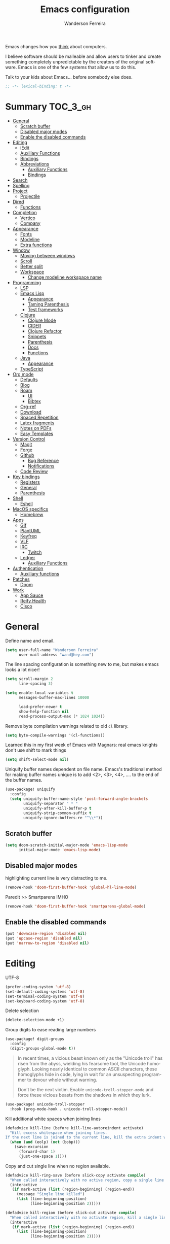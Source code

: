 #+TITLE: Emacs configuration
#+AUTHOR: Wanderson Ferreira
#+EMAIL: wand@hey.com
#+LANGUAGE: en
#+PROPERTY: header-args :emacs-lisp :tangle "~/.doom.d/config.el" :comments link
#+STARTUP: showall noinlineimages

[[https://imgs.xkcd.com/comics/cautionary.png]]

Emacs changes how you _think_ about computers.

I believe software should be malleable and allow users to tinker and create
something completely unpredictable by the creators of the original software.
Emacs is one of the few systems that allow us to do this.

Talk to your kids about Emacs... before somebody else does.

#+begin_src emacs-lisp
;; -*- lexical-binding: t -*-
#+end_src

* Summary :TOC_3_gh:
- [[#general][General]]
  - [[#scratch-buffer][Scratch buffer]]
  - [[#disabled-major-modes][Disabled major modes]]
  - [[#enable-the-disabled-commands][Enable the disabled commands]]
- [[#editing][Editing]]
  - [[#iedit][iEdit]]
  - [[#auxiliary-functions][Auxiliary Functions]]
  - [[#bindings][Bindings]]
  - [[#abbreviations][Abbreviations]]
    - [[#auxiliary-functions-1][Auxiliary Functions]]
    - [[#bindings-1][Bindings]]
- [[#search][Search]]
- [[#spelling][Spelling]]
- [[#project][Project]]
  - [[#projectile][Projectile]]
- [[#dired][Dired]]
  - [[#functions][Functions]]
- [[#completion][Completion]]
  - [[#vertico][Vertico]]
  - [[#company][Company]]
- [[#appearance][Appearance]]
  - [[#fonts][Fonts]]
  - [[#modeline][Modeline]]
  - [[#extra-functions][Extra functions]]
- [[#window][Window]]
  - [[#moving-between-windows][Moving between windows]]
  - [[#scroll][Scroll]]
  - [[#better-split][Better split]]
  - [[#workspace][Workspace]]
    - [[#change-modeline-workspace-name][Change modeline workspace name]]
- [[#programming][Programming]]
  - [[#lsp][LSP]]
  - [[#emacs-lisp][Emacs Lisp]]
    - [[#appearance-1][Appearance]]
    - [[#taming-parenthesis][Taming Parenthesis]]
    - [[#test-frameworks][Test frameworks]]
  - [[#clojure][Clojure]]
    - [[#clojure-mode][Clojure Mode]]
    - [[#cider][CIDER]]
    - [[#clojure-refactor][Clojure Refactor]]
    - [[#snippets][Snippets]]
    - [[#parenthesis][Parenthesis]]
    - [[#docs][Docs]]
    - [[#functions-1][Functions]]
  - [[#java][Java]]
    - [[#appearance-2][Appearance]]
  - [[#typescript][TypeScript]]
- [[#org-mode][Org mode]]
  - [[#defaults][Defaults]]
  -  [[#blog][Blog]]
  -  [[#roam][Roam]]
    -  [[#ui][UI]]
    -  [[#bibtex][Bibtex]]
  - [[#org-ref][Org-ref]]
  - [[#download][Download]]
  - [[#spaced-repetition][Spaced Repetition]]
  - [[#latex-fragments][Latex fragments]]
  - [[#notes-on-pdfs][Notes on PDFs]]
  - [[#easy-templates][Easy Templates]]
- [[#version-control][Version Control]]
  - [[#magit][Magit]]
  - [[#forge][Forge]]
  - [[#github][Github]]
    - [[#bug-reference][Bug Reference]]
    - [[#notifications][Notifications]]
  - [[#code-review][Code Review]]
- [[#key-bindings][Key bindings]]
  - [[#registers][Registers]]
  - [[#general-1][General]]
  - [[#parenthesis-1][Parenthesis]]
- [[#shell][Shell]]
  - [[#eshell][Eshell]]
- [[#macos-specifics][MacOS specifics]]
  - [[#homebrew][Homebrew]]
- [[#apps][Apps]]
  - [[#gif][Gif]]
  - [[#plantuml][PlantUML]]
  - [[#keyfreq][Keyfreq]]
  - [[#vlf][VLF]]
  - [[#irc][IRC]]
    - [[#twitch][Twitch]]
  - [[#ledger][Ledger]]
    - [[#auxiliary-functions-2][Auxiliary Functions]]
- [[#authentication][Authentication]]
  - [[#auxiliary-functions-3][Auxiliary functions]]
- [[#patches][Patches]]
  - [[#doom][Doom]]
- [[#work][Work]]
  - [[#app-sauce][App Sauce]]
  - [[#reify-health][Reify Health]]
  - [[#cisco][Cisco]]

* General

Define name and email.
#+begin_src emacs-lisp
(setq user-full-name "Wanderson Ferreira"
      user-mail-address "wand@hey.com")
#+end_src

The line spacing configuration is something new to me, but makes emacs looks a
lot nicer!
#+begin_src emacs-lisp
(setq scroll-margin 2
      line-spacing 3)
#+end_src

#+begin_src emacs-lisp
(setq enable-local-variables t
      messages-buffer-max-lines 10000

      load-prefer-newer t
      show-help-function nil
      read-process-output-max (* 1024 1024))
#+end_src

Remove byte compilation warnings related to old =cl= library.
#+begin_src emacs-lisp
(setq byte-compile-warnings '(cl-functions))
#+end_src

Learned this in my first week of Emacs with Magnars: real emacs knights don't
use shift to mark things
#+begin_src emacs-lisp
(setq shift-select-mode nil)
#+end_src

Uniquify buffer names dependent on file name. Emacs's traditional method for
making buffer names unique is to add <2>, <3>, <4>, .... to the end of the
buffer names.

#+begin_src emacs-lisp
(use-package! uniquify
  :config
  (setq uniquify-buffer-name-style 'post-forward-angle-brackets
        uniquify-separator " * "
        uniquify-after-kill-buffer-p t
        uniquify-strip-common-suffix t
        uniquify-ignore-buffers-re "^\\*"))
#+end_src

** Scratch buffer

#+begin_src emacs-lisp
(setq doom-scratch-initial-major-mode 'emacs-lisp-mode
      initial-major-mode 'emacs-lisp-mode)
#+end_src

** Disabled major modes

highlighting current line is very distracting to me.
#+begin_src emacs-lisp
(remove-hook 'doom-first-buffer-hook 'global-hl-line-mode)
#+end_src

Paredit >> Smartparens IMHO
#+begin_src emacs-lisp
(remove-hook 'doom-first-buffer-hook 'smartparens-global-mode)
#+end_src

** Enable the disabled commands

#+begin_src emacs-lisp
(put 'downcase-region 'disabled nil)
(put 'upcase-region 'disabled nil)
(put 'narrow-to-region 'disabled nil)
#+end_src

* Editing

UTF-8
#+begin_src emacs-lisp
(prefer-coding-system 'utf-8)
(set-default-coding-systems 'utf-8)
(set-terminal-coding-system 'utf-8)
(set-keyboard-coding-system 'utf-8)
#+end_src

Delete selection
#+begin_src emacs-lisp
(delete-selection-mode +1)
#+end_src

Group digits to ease reading large numbers
#+begin_src emacs-lisp
(use-package! digit-groups
  :config
  (digit-groups-global-mode t))
#+end_src

#+begin_quote
In recent times, a vicious beast known only as the "Unicode troll" has risen
from the abyss, wielding his fearsome tool, the Unicode homoglyph. Looking
nearly identical to common ASCII characters, these homoglyphs hide in code,
lying in wait for an unsuspecting programmer to devour whole without warning.

Don't be the next victim. Enable =unicode-troll-stopper-mode= and force these
vicious beasts from the shadows in which they lurk.
#+end_quote

#+begin_src emacs-lisp
(use-package! unicode-troll-stopper
  :hook (prog-mode-hook . unicode-troll-stopper-mode))
#+end_src


Kill additional white spaces when joining lines
#+begin_src emacs-lisp
(defadvice kill-line (before kill-line-autoreindent activate)
  "Kill excess whitespace when joining lines.
If the next line is joined to the current line, kill the extra indent whitespace."
  (when (and (eolp) (not (bobp)))
    (save-excursion
      (forward-char 1)
      (just-one-space 1))))
#+end_src

Copy and cut single line when no region available.
#+begin_src emacs-lisp
(defadvice kill-ring-save (before slick-copy activate compile)
  "When called interactively with no active region, copy a single line instead."
  (interactive
   (if mark-active (list (region-beginning) (region-end))
     (message "Single line killed")
     (list (line-beginning-position)
           (line-beginning-position 2)))))

(defadvice kill-region (before slick-cut activate compile)
  "When called interactively with no activate region, kill a single line instead."
  (interactive
   (if mark-active (list (region-beginning) (region-end))
     (list (line-beginning-position)
           (line-beginning-position 2)))))
#+end_src

** iEdit

#+begin_src emacs-lisp
;; when you hit Ctrl+;, all occurrences of the symbol under the cursor (or
;; current selection) are highlighted, and any changes you make on one of them
;; will be automatically applied to all others.
(use-package! iedit
  :defer
  :config
  (set-face-background 'iedit-occurrence "saddle brown")
  :bind
  ("C-." . iedit-mode))
#+end_src

** Auxiliary Functions

#+begin_src emacs-lisp
(defun bk/point-to-register ()
  "Store cursor position in a register."
  (interactive)
  (point-to-register 8)
  (message "Point set"))

 (defun bk/jump-to-register ()
  "Switch between current pos and stored pos."
  (interactive)
  (let ((tmp (point-marker)))
    (jump-to-register 8)
    (set-register 8 tmp)))

(defun bk/kill-inner-word ()
  "Equivalent to ciw in vim."
  (interactive)
  (forward-char 1)
  (backward-word)
  (kill-word 1))

(defun bk/copy-whole-line ()
  "Copies a line without refard for cursor position."
  (interactive)
  (save-excursion
    (kill-new
     (buffer-substring
      (point-at-bol)
      (point-at-eol)))))

(defun bk/zap-to-char-backward (arg char)
  (interactive "p\ncZap up to char backward: ")
  (save-excursion
    (zap-up-to-char -1 char)))
#+end_src

** Bindings
#+begin_src emacs-lisp
(map!
 "C-c r p" #'bk/point-to-register
 "C-c r j" #'bk/jump-to-register
 "C-c k w" #'bk/kill-inner-word
 "C-c k f" #'zap-up-to-char
 "C-c k b" #'bk/zap-to-char-backward
 "C-c y l" #'bk/copy-whole-line)
#+end_src

** Abbreviations

Use single abbrev-table for multiple modes
#+begin_src emacs-lisp
(add-hook 'doom-first-buffer-hook
          (defun +abbrev-file-name ()
            (setq-default abbrev-mode t)
            (setq abbrev-file-name (expand-file-name "abbrev.el" doom-private-dir))))
#+end_src

Default global table
#+begin_src emacs-lisp
(define-abbrev-table 'global-abbrev-table
  '(
    ("reuslt" "result" nil 0)
    ("requier" "require" nil 0)
    ))
#+end_src

*** Auxiliary Functions

#+begin_src emacs-lisp
(defun bk/add-region-local-abbrev (start end)
  "Go from START to END and add the selected text to a local abbrev."
  (interactive "r")
  (if (use-region-p)
      (let ((num-words (count-words-region start end)))
        (add-mode-abbrev num-words)
        (deactivate-mark))
    (message "No selected region!")))

(defun bk/add-region-global-abbrev (start end)
  "Go from START to END and add the selected text to global abbrev."
  (interactive "r")
  (if (use-region-p)
      (let ((num-words (count-words-region start end)))
        (add-abbrev global-abbrev-table "Global" num-words)
        (deactivate-mark))
    (message "No selected region!")))
#+end_src

*** Bindings

#+begin_src emacs-lisp
(map!
 "C-x a l" #'bk/add-region-local-abbrev
 "C-x a g" #'bk/add-region-global-abbrev)
#+end_src

* Search

Workaround to make =deadgrep= consider hidden folders and symlinks
#+begin_src emacs-lisp
(require 'deadgrep)

(defun deadgrep--include-args (rg-args)
  (push "--hidden" rg-args) ;; consider hidden folders/files
  (push "--follow" rg-args) ;; follow symlink
  )

(advice-add 'deadgrep--arguments :filter-return #'deadgrep--include-args)
#+end_src

* Spelling

I am using the fast spell checkers =spell-fu= instead of =flyspell=. Something I
miss from flyspell is the =flyspell-correct-previous= which kept the point in
the same place but fixed the previous error.

If you use Universal Argument =C-u= with the following function you will be
prompted to Add or Fix the previous error at point.
#+begin_src emacs-lisp
(defun bk/spell-fu-correct-previous (arg)
  (interactive "P")
  (save-excursion
    (if arg
        (progn
          (+spell/previous-error)
          (let* ((word (word-at-point))
                 (res (y-or-n-p (format "Add %s at point? " word))))
            (if res
                (+spell/add-word)
              (+spell/correct))))
      (progn
        (+spell/previous-error)
        (+spell/correct)))))
#+end_src

Add the binding to the default =C-;=
#+begin_src emacs-lisp
(map!
 "C-;" #'bk/spell-fu-correct-previous)
#+end_src

I type in portuguese and english most of the time, therefore would be handy if Emacs could tell which one is it in the current buffer.
#+begin_src emacs-lisp
(use-package! guess-language
  :config
  (setq guess-language-languages '(en pt)
        guess-language-langcodes
        '((en . ("en_US" "English"))
          (pt . ("pt_BR" "Portuguese")))))
#+end_src

Langtool is very useful to not native English speakers. You can download the jar from [[curl -o langtool.zip https://languagetool.org/download/LanguageTool-stable.zip && unzip langtool.zip][here]]
#+begin_src emacs-lisp
(setq langtool-language-tool-jar "~/Downloads/LanguageTool-5.5/languagetool-commandline.jar")
#+end_src

Change dictionary of Ispell
#+begin_src emacs-lisp
(defun bk/dict-pt ()
  "Change to pt-BR dictionary."
  (interactive)
  (ispell-change-dictionary "pt_BR"))

(defun bk/dict-en ()
  "Change to en dictionary."
  (interactive)
  (ispell-change-dictionary "en"))
#+end_src

* Project

** Projectile

Disable cache
#+begin_src emacs-lisp
(setq projectile-enable-caching nil)
#+end_src

Direct projectile to look for code in a specific folder.
#+begin_src emacs-lisp
(setq projectile-project-search-path '("~/code"))
#+end_src

Remove the modeline indicator of Projectile.
#+begin_src emacs-lisp
(use-package! projectile
  :delight projectile-mode)
#+end_src

Toggle between implementation and tests using the super key.
#+begin_src emacs-lisp
(map!
 "s-t" #'projectile-toggle-between-implementation-and-test)
#+end_src

* Dired

Change the default listing command in Dired to show file size in
"human-readable" format.
#+begin_src emacs-lisp
(setq dired-listing-switches "-alh")
#+end_src

Dired jump is indispensable nowadays
#+begin_src emacs-lisp
(map! "C-x C-j" #'dired-jump)
#+end_src

** Functions

Sort dired listings with directories first
#+begin_src emacs-lisp
(defun bk/dired-directories-first ()
  (save-excursion
    (let (buffer-read-only)
      (forward-line 2)
      (sort-regexp-fields t "^.*$" "[ ]*." (point) (point-max)))
    (set-buffer-modified-p nil)))

(advice-add 'dired-readin :after #'bk/dired-directories-first)
#+end_src

fix the cursor positioning when we hit =C-<= and =C->= to beg/end of buffer.
#+begin_src emacs-lisp
(defun bk/dired-back-to-start-of-files ()
  (interactive)
  (backward-char (- (current-column) 2)))

(defun bk/dired-back-to-top ()
  (interactive)
  (beginning-of-buffer)
  (next-line 2)
  (bk/dired-back-to-start-of-files))

(defun bk/dired-back-to-bottom ()
  (interactive)
  (end-of-buffer)
  (next-line -1)
  (bk/dired-back-to-start-of-files))

(map! :map dired-mode-map
      "M-<" #'bk/dired-back-to-top
      "M->" #'bk/dired-back-to-bottom)
#+end_src

* Completion

#+begin_quote
Completion is a feature that fills in the rest of a name starting from an
abbreviation for it. Completion works by comparing the user’s input against a
list of valid names and determining how much of the name is determined uniquely
by what the user has typed. -- Emacs Manual (section 20.6)
#+end_quote


** Vertico

VERTical Interactive COmpletion provides a performance and minimalistic vertical
completion UI based on the default completion system. The main focus of Vertico
is to provide a UI which behaves _correctly_ under all circumstances.

There are a couple of extensions to Vertico that will be useful to me.
#+begin_src emacs-lisp
(after! vertico
  (map! "M-r" #'vertico-repeat))
#+end_src

Provide quick keys navigation in Vertico buffer. Same behavior as the package Avy.
#+begin_src emacs-lisp
(after! vertico
  (map! :map vertico-map
        "M-q" #'vertico-quick-insert
        "C-q" #'vertico-quick-exit))
#+end_src

Nice! This is even better than the Avy-like behavior IMHO. The way it works is
by prefixing every candidate found with a number and then you can choose it
using prefix arguments. For example, if you want to choose the 5th candidate
type =M-5 RET=.
#+begin_src emacs-lisp
(after! vertico
  (vertico-indexed-mode t))
#+end_src

Enable keybinding to activate Vertico Grid.
#+begin_src emacs-lisp
(after! vertico
  (map! :map vertico-map
        "M-G" #'vertico-grid-mode))
#+end_src

** Company
#+begin_src emacs-lisp
(use-package! company
  :init
  (setq company-idle-delay 0.1
        company-show-quick-access t
        company-icon-size 20)
  :config
  (set-company-backend! 'prog-mode nil)
  (set-company-backend! 'prog-mode
    '(:separate company-capf company-files company-dabbrev-code company-yasnippet))
  (define-key company-active-map [(control) (meta) ?s] 'company-search-candidates)
  (define-key company-active-map "\C-s" 'company-filter-candidates))
#+end_src

Disable company mode in org-buffers.
#+begin_src emacs-lisp
(after! company
  (setq company-global-modes
        '(not erc-mode
              circe-mode
              message-mode
              help-mode
              org-mode)))
#+end_src

* Appearance

Doom comes with some nice themes. For now, I've been using Zenburn most of the
time.

#+begin_src emacs-lisp
(setq doom-theme 'kaolin-dark
      doom-themes-treemacs-theme "all-the-icons"
      fill-column 180
      display-line-numbers-type nil
      confirm-kill-emacs nil
      indent-tabs-mode nil)

(add-hook 'emacs-lisp-mode-hook
          (lambda ()
            (outline-minor-mode -1)))
#+end_src

Highlight numbers
#+begin_src emacs-lisp
(use-package! highlight-numbers
  :hook (prog-mode-hook . highlight-numbers-mode))
#+end_src

Change theme based on time of the day.
#+begin_src emacs-lisp
(use-package! theme-changer
  :init
  (setq calendar-location-name "Sao Paulo, BR"
        calendar-latitude -23.550520
        calendar-longitude -46.633308)
  :config
  (change-theme 'kaolin-light 'kaolin-dark))
#+end_src

Show column number in the modeline.
#+begin_src emacs-lisp
(column-number-mode +1)
#+end_src

Show size indication
#+begin_src emacs-lisp
(size-indication-mode t)
#+end_src

** Fonts

Set default fonts in Doom
#+begin_src emacs-lisp
(setq doom-font (font-spec :family "Monaco" :size 14)
      doom-variable-pitch-font (font-spec :family "Roboto"
                                          :style "Regular"
                                          :size 14
                                          :weight 'regular)
      doom-unicode-font (font-spec :family "Apple Color Emoji"))
#+end_src

Use proportional fonts
#+begin_src emacs-lisp
(use-package! mixed-pitch
  :hook (org-mode . mixed-pitch-mode)
  :config
  (setq mixed-pitch-face 'variable-pitch))
#+end_src

** Modeline

I am not using any Doom modeline as I prefer the default one. Therefore I need
to use some package to clean the modeline from all the indicators of minor modes
enabled.

#+begin_src emacs-lisp
(use-package! delight
  :config
  (delight '(;; general
             (eldoc-mode nil eldoc)
             (gcmh-mode nil gcmh)
             (which-key-mode nil which-key)
             (better-jumper-local-mode nil better-jumper)
             (company-mode nil company)
             (paredit-mode nil paredit)
             (git-gutter-mode nil git-gutter)
             (abbrev-mode nil abbrev)
             (annotate-mode nil annotate)

             ;; programming
             (lsp-lens-mode nil lsp-lens)
             (whitespace-mode nil whitespace)
             (ws-butler-mode nil ws-butler)
             (yas-minor-mode nil yasnippet)

             (mixed-pitch-mode nil mixed-pitch)

             ;; org
             (visual-line-mode nil simple)
             (org-roam-mode nil org-roam)
             (org-indent-mode nil org-indent)
             (org-fancy-priorities-mode nil org-fancy-priorities)
             (writegood-mode nil writegood-mode)
             (org-roam-bibtex-mode nil org-roam-bibtex)

             ;; clojure
             (clj-refactor-mode nil clj-refactor)
             (symbol-focus-mode nil symbol-focus)
             (dtrt-indent-mode nil dtrt-indent))))
#+end_src

** Extra functions

In some moods I like to have some level of transparency while coding.
#+begin_src emacs-lisp
(defun bk/toggle-transparency ()
  (interactive)
  (let ((alpha (frame-parameter nil 'alpha)))
    (set-frame-parameter
     nil 'alpha
     (if (eql (cond ((numberp alpha) alpha)
                    ((numberp (cdr alpha)) (cdr alpha))
                    ((numberp (cadr alpha)) (cadr alpha)))
              100)
         90
       100))))
#+end_src

Print what face is under the cursor
#+begin_src emacs-lisp
(defun what-face (pos)
  (interactive "d")
  (let ((face (or (get-char-property pos 'read-face-name)
                  (get-char-property pos 'face))))
    (if face (message "Face: %s" face) (message "No face at %d" pos))))
#+end_src

Hacky way to avoid saving faces in custom.el file.
#+begin_src emacs-lisp
(defun custom-save-faces ()
  "No-op"
  (interactive))
#+end_src

Customization to specific themes
#+begin_src emacs-lisp
(defun bk/default-theme ()
  "Change highlight colors when using the default white theme."
  (set-face-attribute 'lazy-highlight nil :background "khaki1")
  (set-face-attribute 'isearch nil :background "khaki1")
  (set-face-attribute 'region nil :background "khaki1"))

(defun bk/slate-gray-theme ()
  "Slate Grat"
  (interactive)
  (set-background-color "DarkSlateGray")
  (set-face-background 'mode-line "Wheat")
  (set-face-foreground 'mode-line "DarkSlateGray")
  (set-foreground-color "Wheat"))

(defun bk/alect-themes-customizations ()
  (custom-set-faces
   ;; Your init file should contain only one such instance.
   ;; If there is more than one, they won't work right.
   '(font-lock-variable-name-face ((t (:foreground "#6a621b"))))
   '(ivy-current-match ((t (:extend t :background "#b0d0f3" :foreground "#101010" :weight bold))))
   '(lsp-lsp-flycheck-info-unnecessary-face ((t (:foreground "#2020cc" :underline (:color "dark orange" :style wave)))) t)))

(defun bk/high-contrast-customizations ()
  (custom-set-faces
   '(mode-line ((t (:background "Gray75" :foreground "Black"))))
   '(mode-line-buffer-id ((t (:background "Gray75" :foreground "blue4"))))
   '(mode-line-mousable ((t (:background "Gray75" :foreground "firebrick"))))
   '(mode-line-mousable-minor-mode ((t (:background "Gray75" :foreground "green4"))))))

(defun bk/default-black-customizations ()
  "Customizations to be used with default black theme in Doom Emacs"
  (custom-set-faces
   '(doom-modeline-buffer-path ((t (:foreground "black" :weight bold))))
   '(doom-modeline-project-dir ((t (:foreground "black" :weight bold))))
   '(doom-modeline-buffer-modified ((t (:foreground "Blue" :weight bold))))
   '(success ((t (:foreground "ForestGreen" :weight bold))))))
#+end_src

* Window
Recenter on next-error
#+begin_src emacs-lisp
(add-hook! 'next-error-hook #'recenter)
#+end_src

** Moving between windows

Use shift arrows to move between windows.
#+begin_src emacs-lisp
(windmove-default-keybindings)
#+end_src

However, Org mode requires a little workaround to make shift arrow movements to
work.
#+begin_src emacs-lisp
(add-hook 'org-shiftup-final-hook 'windmove-up)
(add-hook 'org-shiftleft-final-hook 'windmove-left)
(add-hook 'org-shiftdown-final-hook 'windmove-down)
(add-hook 'org-shiftright-final-hook 'windmove-right)
#+end_src

** Scroll

Scrolling whole screens seems so weird to me. I like a predefined number of
lines. 8 to be exact.
#+begin_src emacs-lisp
(defun bk/scroll-up ()
 (interactive)
  (scroll-up-command 8))

(defun bk/scroll-down ()
 (interactive)
  (scroll-down-command 8))

(map!
 "C-v" #'bk/scroll-up
 "M-v" #'bk/scroll-down)
#+end_src

** Better split

When you split the buffer in any direction, move the cursor there and show the
previous buffer.
#+begin_src emacs-lisp
(defun bk/vsplit-last-buffer ()
  (interactive)
  (split-window-vertically)
  (other-window 1 nil)
  (switch-to-next-buffer))

(defun bk/hsplit-last-buffer ()
  (interactive)
  (split-window-horizontally)
  (other-window 1 nil)
  (switch-to-next-buffer))
#+end_src

Overwrite the default split bindings
#+begin_src emacs-lisp
(map! "C-x 2" #'bk/vsplit-last-buffer
      "C-x 3" #'bk/hsplit-last-buffer)
#+end_src

** Workspace

Using a dedicated set of buffers to specific kind of work has been interesting.
There are some annoyances along the way but we can fix it.

I want to switch to a new workspace automatically if I change projectile
projects.
#+begin_src emacs-lisp
(setq +workspaces-on-switch-project-behavior t)
#+end_src

Also delete the workspace automatically if there is no buffers associated anymore
#+begin_src emacs-lisp
(setq persp-autokill-persp-when-removed-last-buffer t)
#+end_src

*** Change modeline workspace name

Overwrite the Doom function that writes to the modeline.
#+begin_src emacs-lisp
(setq persp-lighter
      '(:eval
        (format
         (propertize
          " #%.15s"
          'face (let ((persp (get-current-persp)))
                  (if persp
                      (if (persp-contain-buffer-p (current-buffer) persp)
                          'persp-face-lighter-default
                        'persp-face-lighter-buffer-not-in-persp)
                    'persp-face-lighter-nil-persp)))
         (safe-persp-name (get-current-persp)))))
#+end_src

* Programming

** LSP

#+begin_src emacs-lisp
(use-package! lsp-mode
  :config
  (add-to-list 'lsp-file-watch-ignored-directories "classes")
  (add-to-list 'lsp-file-watch-ignored-directories "[/\\\\]\\minio\\'")
  (add-to-list 'lsp-file-watch-ignored-directories "[/\\\\]\\terraform\\'")
  ;; fix "bug"
  (advice-remove #'lsp #'+lsp-dont-prompt-to-install-servers-maybe-a)
  
  (advice-add #'lsp-rename :after (lambda (&rest _) (projectile-save-project-buffers))))
#+end_src

Disable the reference marks in LSP.
#+begin_src emacs-lisp
(after! lsp-mode
  (setq lsp-lens-enable nil))
#+end_src

#+begin_src emacs-lisp
 (use-package! lsp-treemacs
  :config
  (setq lsp-treemacs-error-list-current-project-only t))

(use-package! treemacs-all-the-icons
  :after treemacs)
#+end_src

** Emacs Lisp

*** Appearance

I don't like the too colorful buffers. So, removing the rainbow delimiter mode.
#+begin_src emacs-lisp
(after! elisp-mode
  (remove-hook 'emacs-lisp-mode-hook #'rainbow-delimiters-mode))
#+end_src

*** Taming Parenthesis

You will definitely hate Lisp if you don't understand structural editing.
#+begin_src emacs-lisp
(after! elisp-mode
  (add-hook 'emacs-lisp-mode-hook 'enable-paredit-mode))
#+end_src

*** Test frameworks

Buttercup (Behavior Driven Emacs Lisp Testing) framework has one annoyance when
you run the test suite: it moves the cursor from the point to the end of the
test file. This =advice= is a workaround to keep the point where it was:
#+begin_src emacs-lisp
(use-package! buttercup
  :config
  (define-advice buttercup--run-suites (:around (orig-fun &rest args))
    "Keep the cursor at-point after running test suite with buttercup."
    (setq save-point (point))
    (unwind-protect
        (apply orig-fun args)
      (goto-char save-point))))
#+end_src

** Clojure

Very lucky to be working with Clojure for so many years. I've learned a lot
about FP and other languages in the process and so many great people in the
community.

*** Clojure Mode

#+begin_src emacs-lisp
(use-package! clojure-mode
  :init
  (setq clojure-thread-all-but-last t)
  :config
  (cljr-add-keybindings-with-prefix "C-c C-m")
  (remove-hook 'clojure-mode-hook #'rainbow-delimiters-mode))
#+end_src

Sometimes I forget to start the REPL and I try to use a CIDER command. This
warning message is very helpful.
#+begin_src emacs-lisp
(defun bk/nrepl-warn-when-not-connected ()
  (interactive)
  (message "Oops! You'are not connected to an nREPL server."))

(map! :map clojure-mode-map
      "C-x C-e" #'bk/nrepl-warn-when-not-connected
      "C-c C-k" #'bk/nrepl-warn-when-not-connected
      "C-c C-z" #'bk/nrepl-warn-when-not-connected

      ;; tests
      "C-c k t" #'kaocha-runner-run-test-at-point
      "C-c k r" #'kaocha-runner-run-tests
      "C-c k a" #'kaocha-runner-run-all-tests
      "C-c k w" #'kaocha-runner-show-warnings
      "C-c k h" #'kaocha-runner-hide-windows)
#+end_src

*** CIDER

#+begin_src emacs-lisp
(use-package! cider
  :after clojure-mode
  :init
  (setq cider-jdk-src-paths '("~/Downloads/clojure-1.10.3-sources" "~/Downloads/jvm11/source")
        cider-clojure-cli-command "~/code/dotfiles/clojure/clojure-bin-enriched"
        ;; cider-show-error-buffer t
        ;; cider-save-file-on-load t
        ;; cider-eldoc-display-for-symbol-at-point nil ;; use lsp
        ;; cider-repl-use-pretty-printing nil
        ;; cider-redirect-server-output-to-repl t
        ;; clojure-toplevel-inside-comment-form t
        )
  :config
  ;; (add-hook! 'cider-test-report-mode-hook 'toggle-truncate-lines)
  ;; (add-hook 'cider-mode-hook
  ;;           (lambda ()
  ;;             ;; let's give LSP a chance.
  ;;             (remove-hook 'completion-at-point-functions
  ;;                          #'cider-complete-at-point)))

  ;; (add-to-list
  ;;  'display-buffer-alist
  ;;  `(, (rx bos (or "*cider-repl"
  ;;                  "*nrepl-server"
  ;;                  "*cider-test-report*"
  ;;                  "*cider-error"
  ;;                  "*cider-result"))
  ;;      (display-buffer-reuse-window
  ;;       display-buffer-in-direction)
  ;;      (direction . right)
  ;;      (window .root)
  ;;      (dedicated . nil)
  ;;      (window-width . 0.25)))
  )
#+end_src

Working with =+workspace= enabled in DOOM makes a new workspace to be created
for each project. However, if you start a CIDER REPL in any workspace the
special buffers are not bound to the current workspace. Let's fix this
#+begin_src emacs-lisp
;; include cider buffer into current workspace
(add-hook 'cider-repl-mode-hook
          (lambda ()
            (persp-add-buffer (current-buffer) (get-current-persp)
                              nil nil)))

;; include test report buffer to current perspective too
(add-hook 'cider-test-report-mode-hook
          (lambda ()
            (persp-add-buffer (current-buffer) (get-current-persp)
                              nil nil)))
#+end_src

**** Patch to Hotload dependencies

Experimental configuration to hotload refactor using Pomegranate from Cemerick
and integrating it in clj-refactor.

#+begin_src emacs-lisp
(after! cider-mode

  (setq cljr-hotload-dependencies t)

  (defun bk/send-to-repl (sexp eval ns)
    (ignore eval)
    (cider-switch-to-repl-buffer ns)
    (goto-char cider-repl-input-start-mark)
    (delete-region (point) (point-max))
    (save-excursion
      (insert sexp)
      (when (equal (char-before) ?\n)
        (delete-char -1))
      (cider-repl--send-input t))
    (delete-region (point) (point-max)))

  (defun bk/pomegranate-dep (dep)
    (concat
     (format
      "%s"
      `(use '[cemerick.pomegranate :only (add-dependencies)]))
     (s-replace-all
      `(("\\." . ".")
        ("mydep" . ,dep))
      (format
       "%S"
       `(add-dependencies :coordinates '[mydep]
                          :repositories (merge cemerick.pomegranate.aether/maven-central
                                               {"clojars" "https://clojars.org/repo"}))))))

  (defun cljr-hotload-dependency (artifact version &optional dep ns)
    (ignore dep)
    (bk/send-to-repl
     (bk/pomegranate-dep (format "[%s \"%s\"]" artifact version))
     t ns))

  (defun cljr--add-project-dependency (artifact version)
    (let* ((project-file (cljr--project-file))
           (deps (cljr--project-with-deps-p project-file)))
      (cljr--update-file project-file
        (goto-char (point-min))
        (if deps
            (cljr--insert-into-clj-dependencies artifact version)
          (cljr--insert-into-leiningen-dependencies artifact version))
        (cljr--post-command-message "Added %s version %s as a project dependency" artifact version))
      (when cljr-hotload-dependencies
        (if deps
            (back-to-indentation)
          (paredit-backward-down))
        (cljr-hotload-dependency artifact version)))))

#+end_src

*** Clojure Refactor

#+begin_src emacs-lisp
(use-package! clj-refactor
  :after clojure-mode
  :config
  (setq cljr-warn-on-eval nil
        cljr-eagerly-build-asts-on-startup t
        cljr-add-ns-to-blank-clj-files t
        cljr-magic-require-namespaces
        '(("io" . "clojure.java.io")
          ("set" . "clojure.set")
          ("str" . "clojure.string")
          ("walk" . "clojure.walk")
          ("zip" . "clojure.zip")
          ("m" . "muuntaja.core"))))
#+end_src

Magnars created this amazing code called =symbol-focus= to help refactoring
activity in Clojure. The package allow us to easily edit pieces of code in
isolation.
#+begin_src emacs-lisp
(use-package! symbol-focus
  :load-path "~/.doom.d/sources/symbol-focus"
  :config
  (add-hook 'prog-mode-hook #'symbol-focus-mode)

  (map! :map symbol-focus-mode-map
      "C-s-b" #'sf/back
      "C-s-n" #'sf/next
      "C-s-p" #'sf/prev
      "C-s-r" #'sf/reset))
#+end_src

*** Snippets

I am trying to rely more on snippets, they are life savers.
#+begin_src emacs-lisp
(use-package! clojure-snippets)
#+end_src

*** Parenthesis

#+begin_src emacs-lisp
(after! clojure-mode
  (add-hook 'clojure-mode-hook 'enable-paredit-mode)
  (add-hook 'cider-mode-hook 'enable-paredit-mode)
  (add-hook 'cider-repl-mode-hook 'enable-paredit-mode))
#+end_src

*** Docs

Let's enable Clojure docset for Dash.
#+begin_src emacs-lisp
;; run `dash-docs-install-docset' to get it if new installation
(set-docsets! 'clojure-mode "Clojure")
#+end_src

*** Functions

Execute clojure code and return the result as string
#+begin_src emacs-lisp
(defun bk/sync-eval-to-string (s)
  "Execute clojure code S and return the result as string"
  (let* ((x (concat "(do (clojure.core/in-ns '"
                    (cider-current-ns)
                    ") " s ")"))
         (dict (cider-nrepl-sync-request:eval x))
         (e (nrepl-dict-get dict "err"))
         (v (nrepl-dict-get dict "value")))
    (if e
        (user-error! e)
      v)))
#+end_src

Find the PID of the current process
#+begin_src emacs-lisp
(defun bk/clojure-pid ()
  "Find PID of current clojure process."
  (interactive)
  (message
   (bk/sync-eval-to-string
    "(-> (java.lang.management.ManagementFactory/getRuntimeMXBean)
         (.getName)
         (clojure.string/split #\"@\")
         (first))")))
#+end_src

Clear all cider buffers
#+begin_src emacs-lisp
(defun bk/cider/clear-all-buffers ()
  (interactive)
  (let ((inhibit-read-only 't))
    (dolist (repl (cider-repls))
      (with-current-buffer repl
        (cider-repl--clear-region (point-min) cider-repl-prompt-start-mark)
        (cider-repl--clear-region cider-repl-output-start cider-repl-output-end)
        (when (< (point) cider-repl-input-start-mark)
          (goto-char cider-repl-input-start-mark))))))
#+end_src

Delete all cider REPL buffers
#+begin_src emacs-lisp
(defun bk/cider/kill-all-buffers ()
  (interactive)
  (dolist (b (buffer-list))
    (when (string-prefix-p "*cider-repl" (buffer-name b))
      (kill-buffer (buffer-name b)))))
#+end_src

** Java
LSP is very good to develop in Java.

#+begin_src emacs-lisp
(use-package! lsp-java
  :init
  (setq lsp-java-format-settings-profile "GoogleStyle"
        lsp-java-format-settings-url "https://raw.githubusercontent.com/google/styleguide/gh-pages/eclipse-java-google-style.xml"
        lsp-java-save-actions-organize-imports t)
  :config
  (add-hook! 'java-mode-hook (electric-pair-mode +1))
  (add-hook! 'java-mode-hook (subword-mode +1)))
#+end_src

*** Appearance

No colorful window either
#+begin_src emacs-lisp
(after! cc-mode
  (remove-hook 'java-mode-hook #'rainbow-delimiters-mode))
#+end_src

** TypeScript

This auto formatting is not good :/

#+begin_src emacs-lisp
(add-hook 'typescript-mode-hook #'format-all-mode)
(setq-hook! 'typescript-mode-hook +format-with-lsp nil)
#+end_src

* Org mode

*You life in plain text*

#+begin_quote
A GNU Emacs major mode for keeping notes, authoring documents, computational
notebooks, literate programming, maintaining to-do lists, planning projects, and
more — in a fast and effective plain text system.
#+end_quote

** Defaults

#+begin_src emacs-lisp
(use-package! org
  :init
  (setq org-return-follows-link t
        org-directory "~/org/"
        org-fontify-quote-and-verse-blocks nil
        org-fontify-whole-heading-line nil
        org-hide-leading-stars nil
        org-startup-indented nil
        org-agenda-files (list "~/agenda/todo.org"))
  :config
  (remove-hook 'org-mode-hook #'org-superstar-mode))
#+end_src

**  Blog

Using hugo to blog from time to time.

#+begin_src emacs-lisp
(setq org-hugo-base-dir "~/wandersoncferreira.github.io"
      org-hugo-section "items"
      org-hugo-front-matter-format "yaml")
#+end_src

**  Roam

Define the roam directory:
#+begin_src emacs-lisp
(use-package! org-roam
  :config
  (setq org-roam-directory "/Users/wferreir/roam-v2"
        org-roam-dailies-directory "/Users/wferreir/roam-v2/dailies"))
#+end_src

Not sure why I need this tbh
#+begin_src emacs-lisp
(use-package! websocket
  :after org-roam)
#+end_src

***  UI

Roam UI is amazing project to explore your graph nodes interactively in the browser.
#+begin_src emacs-lisp
(use-package! org-roam-ui
  :after org-roam
  :defer t
  :config
  (setq org-roam-ui-sync-theme t
        org-roam-ui-follow t
        org-roam-ui-update-on-save t
        org-roam-ui-open-on-start nil))
#+end_src

***  Bibtex

Allow me to manage my bibliographical notes using Org Roam
#+begin_src emacs-lisp
(use-package! org-roam-bibtex
  :after org-roam
  :init
  (setq bibtex-completion-bibliography '("~/roam-v2/references.bib")
        bibtex-completion-library-path "~/roam-v2/resources")
  :config
  (org-roam-bibtex-mode))
#+end_src

** Org-ref
makes it easy to insert citations, cross-references, indexes, and glossaries as
hyper-functional links into org files.

#+begin_src emacs-lisp
(use-package! org-ref
  :after org
  :commands
  (org-ref-cite-hydra/body
   org-ref-bibtex-hydra/body)
  :config
  (setq org-ref-default-bibliography '("~/roam-v2/references.bib")
        org-ref-show-broken-links nil
        org-ref-pdf-directory "~/roam-v2/resources")
  :bind
  (:map org-mode-map
   (("C-c ]" . org-ref-insert-link))))
#+end_src

** Download

Let you screenshot and yank images from the web into your org buffer.
#+begin_src emacs-lisp
(use-package! org-download
  :after org
  :bind
  (:map org-mode-map
   (("s-Y" . org-download-screenshot)
    ("s-y" . org-download-yank))))
#+end_src

** Spaced Repetition

We can produce cards to perform spaced repetition study technique
#+begin_src emacs-lisp
(use-package org-fc
  :load-path "~/.doom.d/sources/org-fc"
  :custom (org-fc-directories '("~/roam-v2"))
  :config
  (add-to-list 'org-fc-custom-contexts
               '(security-cards . (:filter (tag "security"))))
  (add-to-list 'org-fc-custom-contexts
               '(comptia-QA . (:filter (tag "comptia-qa")))))
#+end_src

** Latex fragments

#+begin_src emacs-lisp
(use-package! org-fragtog
  :after org
  :hook (org-mode . org-fragtog-mode))
#+end_src

** Notes on PDFs

Enable pdf-tools
#+begin_src emacs-lisp
(pdf-tools-install)
#+end_src


#+begin_src emacs-lisp
(use-package! org-noter
  :after (:any org pdf-view)
  :config (setq org-noter-hide-other nil
                org-noter-notes-search-path (list "~/roam-v2")))

(use-package! org-pdftools
  :hook (org-load . org-pdftools-setup-link))

(use-package! org-noter-pdftools
  :after org-noter
  :config
  (with-eval-after-load 'pdf-annot
    (add-hook 'pdf-annot-activate-handler-functions #'org-noter-pdftools-jump-to-note)))
#+end_src

** Easy Templates

The "Easy Templates" as often is the standard way in Emacs to handle inline code
blocks when writing in literate programming style.

You can find all the different templates available by =C-h v org-structure-template-alist=.

Let's define an Elisp template as I am using it soo often.
#+begin_src emacs-lisp
(require 'org-tempo)
(add-to-list 'org-structure-template-alist '("el" . "src emacs-lisp"))
#+end_src

* Version Control

** Magit

#+begin_src emacs-lisp
(use-package! magit
  :init
  (setq magit-diff-refine-hunk t
        magit-log-show-gpg-status t
        magit-commit-show-diff nil
        magit-display-buffer-function (lambda (buf) (display-buffer buf '(display-buffer-same-window)))
        magit-section-initial-visibility-alist
        `((untracked . show)
          (unstaged . show)
          (unpushed . show)
          (unpulled . show)
          (stashes . show)))
  :config
  (add-to-list 'magit-no-confirm 'stage-all-changes))
#+end_src

** Forge

I hack-ed my way out of Forge to create Draft PullRequests too
#+begin_src emacs-lisp
(defun bk/forge--add-draft (alist)
  "Add draft to ALIST."
  (append alist '((draft . "t"))))

(defun bk/post-draft-pull-request ()
  "Submit the post that is being edit in the current buffer as a draft."
  (interactive)
  (advice-add 'forge--topic-parse-buffer
              :filter-return #'bk/forge--add-draft)
  (condition-case err
      (forge-post-submit)
    (t
     (advice-remove 'forge--topic-parse-buffer #'bk/forge--add-draft)
     (signal (car err) (cdr err))))
  (advice-remove 'forge--topic-parse-buffer #'bk/forge--add-draft))
#+end_src

** Github
*** Bug Reference

#+begin_src emacs-lisp
(use-package! bug-reference-github
  :config
  (add-hook 'prog-mode-hook 'bug-reference-github-set-url-format))
#+end_src

*** Notifications

#+begin_src emacs-lisp
(use-package gh-notify
  :load-path "~/.doom.d/sources/gh-notify"
  :config
  (setq gh-notify-redraw-on-visit t))
#+end_src

** Code Review

I'm the maintainer of this package
#+begin_src emacs-lisp
(use-package code-review
  :load-path "~/code/code-review"
  :defer t
  :commands (code-review-start
             code-review-forge-pr-at-point)
  :config
  (map! :map forge-post-mode-map
      "C-c C-d" #'bk/post-draft-pull-request

      :map forge-topic-mode-map
      "C-c r" #'code-review-forge-pr-at-point))
#+end_src

* Key bindings

Minor default changes
#+begin_src emacs-lisp
(setq which-key-idle-delay 0.4
      tab-always-indent 'complete)
#+end_src

Disabling =C-x p= because I really like to pop to mark with these keys.
#+begin_src emacs-lisp
(map! "C-x p" nil)
#+end_src

Enabling disabled commands
#+begin_src emacs-lisp
(put 'narrow-to-region 'disabled nil)
#+end_src

** Registers

#+begin_src emacs-lisp
(set-register ?l '(file . "/Users/wferreir/ledger"))
(set-register ?b '(file . "/Users/wferreir/code/dotfiles/macos/Brewfile"))
(set-register ?c '(file . "/Users/wferreir/code/dotfiles/.doom.d/README.org"))
#+end_src

** General

#+begin_src emacs-lisp
(map!
 ;; C-x keys
 "C-x b" #'+vertico/switch-workspace-buffer
 "C-x p" #'pop-to-mark-command
 "C-x k" #'kill-this-buffer
 "C-x C-m" #'execute-extended-command

 ;; super keys
 "s-'" #'cycle-quotes
 "s-s" #'deadgrep
 "s-g" #'gh-notify
 "s-p" #'+popup/toggle

 ;; F-* keys
 "<f5>" #'deadgrep
 "<f9>" #'gif-screencast-start-or-stop
 "<f12>" #'pomidor

 ;; C-c keys
 "C-c d" #'crux-duplicate-current-line-or-region
 "C-c c SPC" #'rotate-layout

 ;; editor
 "M-p" #'jump-char-backward
 "M-n" #'jump-char-forward
 "M-i" #'change-inner
 "M-u" #'fix-word-upcase
 "M-l" #'fix-word-downcase
 "M-c" #'fix-word-capitalize
 "C-<up>" #'move-text-up
 "C-<down>" #'move-text-down

 ;; movement
 "C-:" #'avy-goto-char
 "M-g w" #'avy-goto-word-1

 ;; completion
 "C-." #'completion-at-point
 )
#+end_src

** Parenthesis

#+begin_src emacs-lisp
(map! :map paredit-mode-map
      "C-c ( n" #'paredit-add-to-next-list
      "C-c ( p" #'paredit-add-to-previous-list
      "M-s" nil ;; TODO splice needs a new place
      )
#+end_src

* Shell

** Eshell

These aliases follow me since the beginning of my Emacs experience
#+begin_src emacs-lisp
(require 'em-alias)
(add-hook 'eshell-mode-hook
          (lambda ()
            (eshell/alias "e" "find-file $1")
            (eshell/alias "ee" "find-file-other-window $1")))
#+end_src

Clean buffer with =C-l=
#+begin_src emacs-lisp
(defun eshell-clear-buffer ()
  "Clear the terminal buffer."
  (interactive)
  (let ((inhibit-read-only t))
    (erase-buffer)
    (eshell-send-input)))

(add-hook 'eshell-mode-hook
          (lambda ()
            (local-set-key (kbd "C-l") 'eshell-clear-buffer)))
#+end_src

* MacOS specifics

I prefer to change Command to =meta=.

#+begin_src emacs-lisp
(when IS-MAC
  (setq mac-command-modifier 'meta
        mac-option-modifier '(:ordinary super :button 2)))
#+end_src


** Homebrew

Sometimes I need to verify if a package is available in homebrew or not. Making
the query from Emacs has been useful.

#+begin_src emacs-lisp
(defun bk/brew-search ()
  "Search homebrew for a file to be installed."
  (interactive "")
  (let* ((query (read-string "Search in Homebrew: "))
         (res (shell-command-to-string
               (format "brew search %s" query)))
         (res-list (-> res
                       (split-string "==> Formulae")
                       (-second-item)
                       (string-trim)
                       (split-string "\n")))
         (to-be-installed
          (completing-read
           "Install one of the packages: "
           res-list)))
    (when (not (string-empty-p to-be-installed))
      (async-shell-command
       (format "brew install %s" to-be-installed)))))
#+end_src

* Apps

I'm not sure how to classify something as an "app" inside Emacs. Perhaps they
are heavily dependent of external tools?

To be honest, most things in this section are here because I don't know a better
place to put it.

** Gif

I need to show off some Emacs work or feature and be able to record a small GIF
in seconds is perfect. During the development of my Emacs packages I've been
recording GIFs to reproduce feature behaviors to new users a lot.

#+begin_src emacs-lisp
(use-package! gif-screencast
  :config
  (setq gif-screencast-args '("-x")
        gif-screencast-cropping-program "mogrify"
        gif-screencast-capture-format "ppm"))
#+end_src


** PlantUML

Drawing diagrams to put some form to your system design ideas? Yeap!

#+begin_src emacs-lisp
(setq plantuml-jar-path "~/code/dotfiles/plantuml.jar")
#+end_src


** Keyfreq

Important to monitor your key usage in order to improve your editing skills in
the long run. More tips [[https://github.com/wandersoncferreira/vim-mindset-apply-emacs#general-tips][here]].

#+begin_src emacs-lisp
(use-package! keyfreq
  :init
  (setq keyfreq-excluded-commands
        '(self-insert-command
          org-self-insert-command))
  :config
  (keyfreq-mode +1)
  (keyfreq-autosave-mode +1))
#+end_src


** VLF

Help opening very large files.

#+begin_src emacs-lisp
(use-package! vlf
  :config
  (require 'vlf-setup)
  (custom-set-variables
   '(vlf-application 'dont-ask)))
#+end_src


** IRC

I like to communicate like its the 70's again.

#+begin_src emacs-lisp
(require 'erc)
(require 'erc-track)

(setq erc-server "irc.libera.chat"
      erc-nick "bartuka"
      erc-user-full-name "Wanderson Ferreira"
      erc-track-shorten-start 8
      erc-kill-buffer-on-part t
      erc-auto-query 'bury
      erc-prompt-for-password nil)
#+end_src

*** Twitch

I learned it was possible to connect to a Twitch chat via IRC>
#+begin_src emacs-lisp
(defun twitch-start-irc ()
  "Connect to Twitch IRC.
Get an oauth token from this website https://twitchapps.com/tmi/."
  (interactive)
  (let* ((host "irc.chat.twitch.tv")
         (user "bartuka_")
         (pwd (auth-source-pick-first-password
               :host host
               :user user)))
    (erc-tls :server host
             :port 6697
             :nick user
             :password pwd)))
#+end_src


** Ledger

Control your finances with Ledger-cli.

Activate the =ledger-mode= to every file called =ledger=
#+begin_src emacs-lisp
(add-to-list 'auto-mode-alist '("\\ledger\\'" . ledger-mode))
#+end_src

Some queries/reports that I usually follow in my ledger
#+begin_src emacs-lisp
(setq
 ledger-reports
 '(("netcash" "ledger [[ledger-mode-flags]] -f /Users/wferreir/ledger -R -X R$ --current bal ^assets:bank ^assets:crypto liabilities:card")
   ("sports" "ledger [[ledger-mode-flags]] -f /Users/wferreir/ledger -X R$ --current bal ^expenses:sports")
   ("doctor" "ledger [[ledger-mode-flags]] -f /Users/wferreir/ledger -X R$ --current bal ^expenses:doctor")
   ("apartamento-mae" "ledger [[ledger-mode-flags]] -f /Users/wferreir/ledger -X R$ -S date --current -w reg ^liabilities:apartment:mother")
   ("apartamento-misce" "ledger [[ledger-mode-flags]] -f /Users/wferreir/ledger -X R$ -S date --current -w reg ^liabilities:apartment:misce")
   ("eas-profit" "ledger [[ledger-mode-flags]] -f /Users/wferreir/ledger -X R$ --invert --current bal ^expenses:eval ^income:eval")
   ("food" "ledger [[ledger-mode-flags]] -f /Users/wferreir/ledger -X R$ --current bal ^expenses:food")
   ("donation" "ledger [[ledger-mode-flags]] -f /Users/wferreir/ledger -X R$ --current bal ^expenses:donation")
   ("apartamento-morumbi" "ledger [[ledger-mode-flags]] -f /Users/wferreir/ledger -X R$ --current bal ^expenses:house")
   ("creta" "ledger [[ledger-mode-flags]] -f /Users/wferreir/ledger -X R$ --current bal ^expenses:car:creta ^equity:car:creta")
   ("networth" "ledger [[ledger-mode-flags]] -f /Users/wferreir/ledger -X R$ --current bal ^assets:bank liabilities equity:apartment")
   ("spent-vs-earned" "ledger [[ledger-mode-flags]] -f /Users/wferreir/ledger bal -X BRL --period=\"last 4 weeks\" ^Expenses ^Income --invert -S amount")
   ("budget" "ledger [[ledger-mode-flags]] -f /Users/wferreir/ledger -X R$ --current bal ^assets:bank:checking:budget liabilities:card")
   ("taxes" "ledger [[ledger-mode-flags]] -f /Users/wferreir/ledger -R -X R$ --current bal ^expenses:taxes")
   ("bal" "%(binary) -f %(ledger-file) bal")
   ("reg" "%(binary) -f %(ledger-file) reg")
   ("payee" "%(binary) -f %(ledger-file) reg @%(payee)")
   ("account" "%(binary) -f %(ledger-file) reg %(account)")))
#+end_src

*** Auxiliary Functions

Copy last ledger entry
#+begin_src emacs-lisp
(defun bk/copy-ledger-entry ()
  (interactive)
  (save-excursion
    (backward-sentence)
    (let ((beg (point)))
      (forward-sentence)
      (kill-ring-save beg (point))))
  (yank))
#+end_src

Formatting the whole ledger buffer to keep time sorting.
#+begin_src emacs-lisp
(defun bk/clean-ledger ()
  "Bring back timeline structure to the whole file."
  (interactive)
  (if (eq major-mode 'ledger-mode)
      (let ((curr-line (line-number-at-pos)))
        (ledger-mode-clean-buffer)
        (line-move (- curr-line 1)))))
#+end_src

* Authentication

I rely on =auth-source= a lot to store my passwords. A =~/.authinfo.gpg= file is
a safe way to keep passwords stored for as long as you remember your GPG
password :')

The following piece of configuration was carefully crafted to be integrated with
MacOS key manager.

#+begin_src emacs-lisp
(require 'epa-file)
(require 'org-crypt)

(setq epg-gpg-program "gpg"
      org-tags-exclude-from-inheritance (quote ("crypt"))
      password-cache-expiry nil)

(after! auth-source
  (setq auth-sources (nreverse auth-sources)
        auth-source-cache-expiry nil
        auth-source-debug t))

(after! epa
  (set 'epg-pinentry-mode nil)
  (setq epa-file-encrypt-to '("wand@hey.com")))

(epa-file-enable)
(org-crypt-use-before-save-magic)
#+end_src

** Auxiliary functions

I also have a Bitwarden account to store things in the web. This function helps
me to get some useful data in the gpg file.

#+begin_src emacs-lisp
(defun bk/bitwarden ()
  "Get bitwarden."
  (interactive)
  (kill-new (auth-source-pick-first-password
             :host "bitwarden.app"
             :user "bartuka")))
#+end_src

* Patches

Sometimes I need to overwrite some implementation in a package.

** Doom

Overwrite the =load!= macro to consider GPG configuration files.
#+begin_src emacs-lisp
(defmacro load! (filename &optional path noerror)
  "Load a file relative to the current executing file (`load-file-name').

FILENAME is either a file path string or a form that should evaluate to such a
string at run time. PATH is where to look for the file (a string representing a
directory path). If omitted, the lookup is relative to either `load-file-name',
`byte-compile-current-file' or `buffer-file-name' (checked in that order).

If NOERROR is non-nil, don't throw an error if the file doesn't exist."
  (let* ((path (or path
                   (dir!)
                   (error "Could not detect path to look for '%s' in"
                          filename)))
         (file (if path
                   `(expand-file-name ,filename ,path)
                 filename)))
    `(if (string-match-p ".gpg$" ,file)
         (add-hook 'after-init-hook (lambda () (load-file ,file)))
       (condition-case-unless-debug e
           (let (file-name-handler-alist)
             (load ,file ,noerror 'nomessage))
         (doom-error (signal (car e) (cdr e)))
         (error (doom--handle-load-error e ,file ,path))))))
#+end_src

* Work

Every now and then I have to write some elisp code to help me in my work. I like
to keep them organized to keep at least some context to where/why the function
came to existence.

** App Sauce

First time I experimented with Git Worktrees in day to day work. Really liked
it. A git worktree + projectile + a dedicated clojure REPL connected == Great
experience!

#+begin_src emacs-lisp
(defun bk/create-worktree ()
  "Help development on multiple branches."
  (interactive)
  (let* ((root-proj (projectile-project-root))
         (proj-name (car (cdr (nreverse (split-string root-proj "/")))))
         (dest-dir (file-name-directory (directory-file-name root-proj)))
         (branch (ido-completing-read "Choose the branch: " (magit-list-local-branch-names)))
         (worktree-path (concat dest-dir proj-name "-wt-" branch)))
    (magit-worktree-checkout worktree-path branch)
    (projectile-find-file)))

(defun bk/delete-worktree ()
  "Delete worktree and all its open buffers."
  (interactive)
  (let ((worktree (ido-completing-read "Choose worktree: " (magit-list-worktrees))))
    (mapc (lambda (buffer)
            (with-current-buffer buffer
              (let ((worktree-name (file-name-base worktree)))
                (when (string-equal (projectile-project-name) worktree-name)
                  (kill-buffer buffer)))))
          (buffer-list))
    (projectile-remove-current-project-from-known-projects)
    (magit-worktree-delete worktree)))
#+end_src

** Reify Health

Basic functions to connect to Clojure REPL.
#+begin_src emacs-lisp
(defun reifyhealth/cider-connect ()
  "Connect into eSource."
  (interactive)
  (cider-connect-clj (list :host "localhost" :port 12344)))
#+end_src

Open my specific notes from work.
#+begin_src emacs-lisp
(defun reifyhealth ()
  "Open file notes from work."
  (interactive)
  (find-file "~/repos/reifyhealth/work.org"))
#+end_src

and we had to generate UUIDs to mock some tests every so often.
#+begin_src emacs-lisp
(defun bk/uuid ()
  "Create uuid and add to clipboard."
  (interactive)
  (kill-new (uuidgen-4)))
#+end_src

** Cisco

Good stuff.
#+begin_src emacs-lisp
(load! "+work-cisco.el.gpg")
#+end_src
